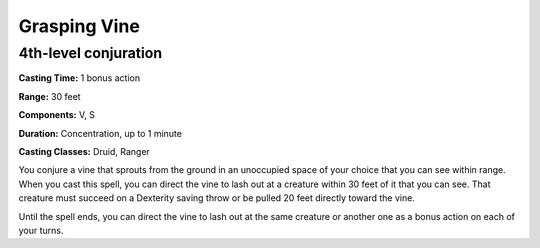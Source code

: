 
.. _srd:grasping-vine:

Grasping Vine
-------------------------------------------------------------

4th-level conjuration
^^^^^^^^^^^^^^^^^^^^^

**Casting Time:** 1 bonus action

**Range:** 30 feet

**Components:** V, S

**Duration:** Concentration, up to 1 minute

**Casting Classes:** Druid, Ranger

You conjure a vine that sprouts from the ground in an unoccupied space of your choice that
you can see within range. When you cast this spell, you can direct the vine to lash out at a
creature within 30 feet of it that you can see. That creature must succeed on a Dexterity
saving throw or be pulled 20 feet directly toward the vine.

Until the spell ends, you can direct the vine to lash out at the same creature or another one
as a bonus action on each of your turns.
